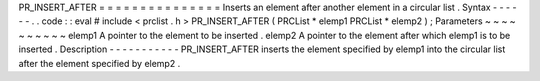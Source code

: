 PR_INSERT_AFTER
=
=
=
=
=
=
=
=
=
=
=
=
=
=
=
Inserts
an
element
after
another
element
in
a
circular
list
.
Syntax
-
-
-
-
-
-
.
.
code
:
:
eval
#
include
<
prclist
.
h
>
PR_INSERT_AFTER
(
PRCList
*
elemp1
PRCList
*
elemp2
)
;
Parameters
~
~
~
~
~
~
~
~
~
~
elemp1
A
pointer
to
the
element
to
be
inserted
.
elemp2
A
pointer
to
the
element
after
which
elemp1
is
to
be
inserted
.
Description
-
-
-
-
-
-
-
-
-
-
-
PR_INSERT_AFTER
inserts
the
element
specified
by
elemp1
into
the
circular
list
after
the
element
specified
by
elemp2
.
